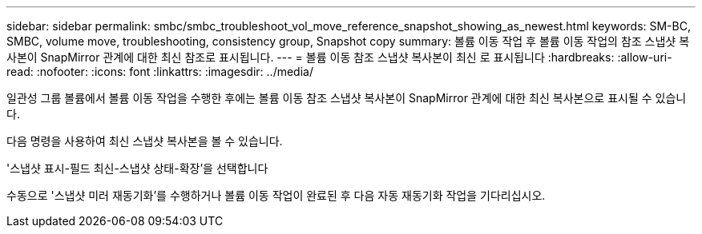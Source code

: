 ---
sidebar: sidebar 
permalink: smbc/smbc_troubleshoot_vol_move_reference_snapshot_showing_as_newest.html 
keywords: SM-BC, SMBC, volume move, troubleshooting, consistency group, Snapshot copy 
summary: 볼륨 이동 작업 후 볼륨 이동 작업의 참조 스냅샷 복사본이 SnapMirror 관계에 대한 최신 참조로 표시됩니다. 
---
= 볼륨 이동 참조 스냅샷 복사본이 최신 로 표시됩니다
:hardbreaks:
:allow-uri-read: 
:nofooter: 
:icons: font
:linkattrs: 
:imagesdir: ../media/


[role="lead"]
일관성 그룹 볼륨에서 볼륨 이동 작업을 수행한 후에는 볼륨 이동 참조 스냅샷 복사본이 SnapMirror 관계에 대한 최신 복사본으로 표시될 수 있습니다.

다음 명령을 사용하여 최신 스냅샷 복사본을 볼 수 있습니다.

'스냅샷 표시-필드 최신-스냅샷 상태-확장'을 선택합니다

수동으로 '스냅샷 미러 재동기화'를 수행하거나 볼륨 이동 작업이 완료된 후 다음 자동 재동기화 작업을 기다리십시오.
